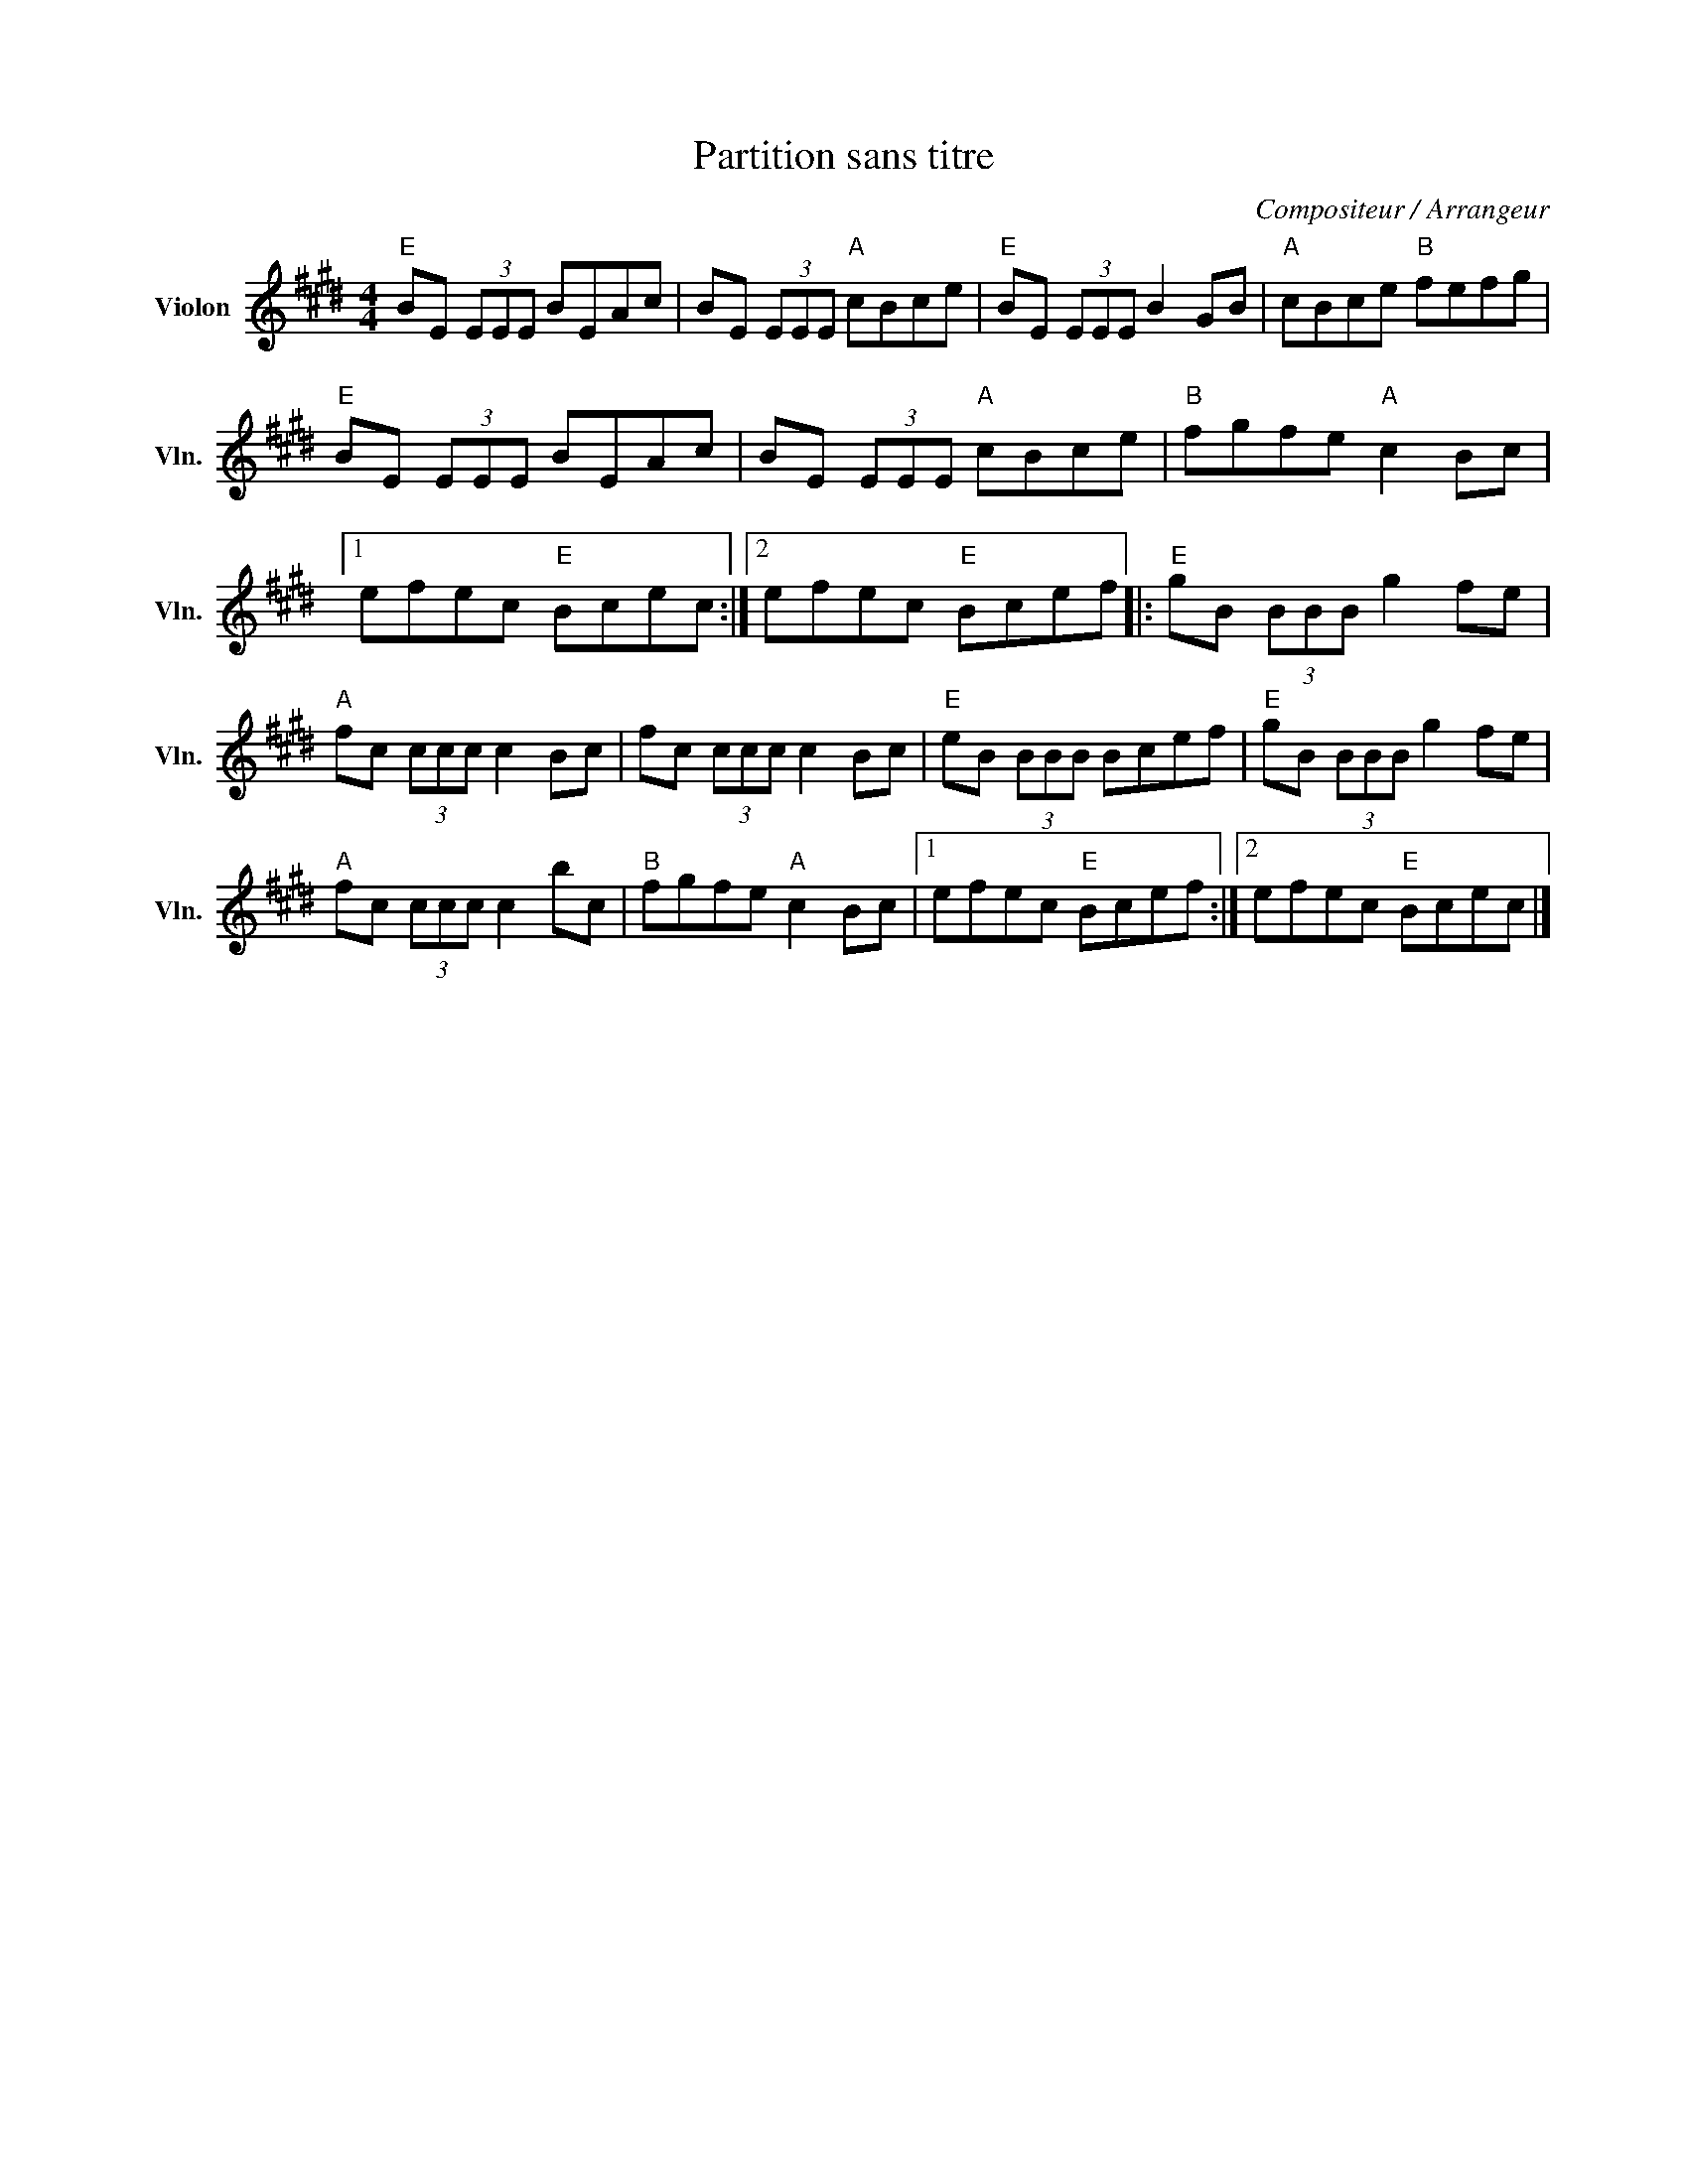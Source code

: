 X:1
T:Partition sans titre
C:Compositeur / Arrangeur
L:1/8
M:4/4
I:linebreak $
K:E
V:1 treble nm="Violon" snm="Vln."
V:1
"E" BE (3EEE BEAc | BE (3EEE"A" cBce |"E" BE (3EEE B2 GB |"A" cBce"B" fefg |"E" BE (3EEE BEAc | %5
 BE (3EEE"A" cBce |"B" fgfe"A" c2 Bc |1 efec"E" Bcec :|2 efec"E" Bcef |:"E" gB (3BBB g2 fe | %10
"A" fc (3ccc c2 Bc | fc (3ccc c2 Bc |"E" eB (3BBB Bcef |"E" gB (3BBB g2 fe |"A" fc (3ccc c2 bc | %15
"B" fgfe"A" c2 Bc |1 efec"E" Bcef :|2 efec"E" Bcec |] %18

